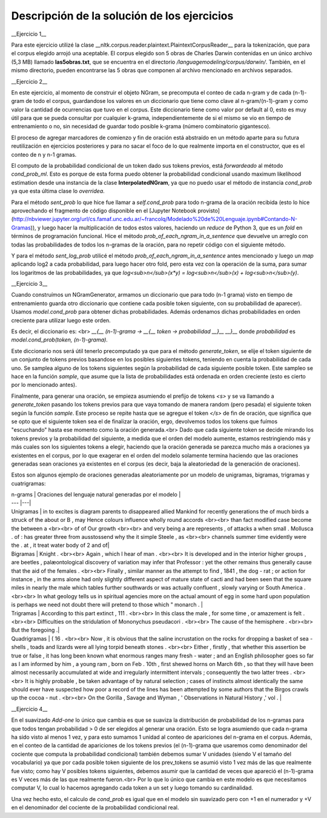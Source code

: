 Descripción de la solución de los ejercicios
========
__Ejercicio 1__

Para este ejercicio utilizé la clase __nltk.corpus.reader.plaintext.PlaintextCorpusReader__ para la tokenización, que para el corpus elegido arrojó una aceptable. El corpus elegido son 5 obras de Charles Darwin contenidas en un único archivo (5,3 MB) llamado **las5obras.txt**, que se encuentra en el directorio */languagemodeling/corpus/darwin/*. También, en el mismo directorio, pueden encontrarse las 5 obras que componen al archivo mencionado en archivos separados.

__Ejercicio 2__

En este ejercicio, al momento de construir el objeto NGram, se precomputa el conteo de cada n-gram y de cada (n-1)-gram de todo el corpus, guardandose los valores en un diccionario que tiene como clave al n-gram/(n-1)-gram y como valor la cantidad de ocurrencias que tuvo en el corpus. Este diccionario tiene como valor por default al 0, esto es muy útil para que se pueda consultar por cualquier k-grama, independientemente de si el mismo se vio en tiempo de entrenamiento o no, sin necesidad de guardar todo posible k-grama (número combinatorio gigantesco).

El proceso de agregar marcadores de comienzo y fin de oración está abstraído en un método aparte para su futura reutilización en ejercicios posteriores y para no sacar el foco de lo que realmente importa en el constructor, que es el conteo de n y n-1 gramas.

El computo de la probabilidad condicional de un token dado sus tokens previos, está *forwardeado* al método *cond_prob_ml*. Esto es porque de esta forma puedo obtener la probabilidad condicional usando maximum likelihood estimation desde una instancia de la clase **InterpolatedNGram**, ya que no puedo usar el método de instancia *cond_prob* ya que esta última clase lo *overridea*.

Para el método *sent_prob* lo que hice fue llamar a *self.cond_prob* para todo n-grama de la oración recibida (esto lo hice aprovechando el fragmento de código disponible en el [Jupyter Notebook provisto](http://nbviewer.jupyter.org/url/cs.famaf.unc.edu.ar/~francolq/Modelado%20de%20Lenguaje.ipynb#Contando-N-Gramas)), y luego hacer la multiplicación de todos estos valores, haciendo un *reduce* de Python 3, que es un *fold* en términos de programación funcional. Hice el método *prob_of_each_ngram_in_a_sentence* que devuelve un arreglo con todas las probabilidades de todos los n-gramas de la oración, para no repetir código con el siguiente método.

Y para el método *sent_log_prob* utilicé el método *prob_of_each_ngram_in_a_sentence* antes mencionado y luego un *map* aplicando log2 a cada probabilidad, para luego hacer otro fold, pero esta vez con la operación de la suma, para sumar los logaritmos de las probabilidades, ya que *log<sub>n</sub>(x\*y) = log<sub>n</sub>(x) + log<sub>n</sub>(y)*.

__Ejercicio 3__

Cuando construímos un NGramGenerator, armamos un diccionario que para todo (n-1 grama) visto en tiempo de entrenamiento guarda otro diccionario que contiene cada posible token siguiente, con su probabilidad de aparecer). Usamos *model.cond_prob* para obtener dichas probabilidades. Además ordenamos dichas probabilidades en orden creciente para utilizar luego este orden.

Es decir, el diccionario es: <br>
*__{__ (n-1)-grama -> __{__ token -> probabilidad __}__ __}__* donde *probabilidad* es *model.cond_prob(token, (n-1)-grama)*.

Este diccionario nos será útil tenerlo precomputado ya que para el método *generate_token*, se elije el token siguiente de un conjunto de tokens previos basandose en los posibles siguientes tokens, teniendo en cuenta la probabilidad de cada uno. Se samplea alguno de los tokens siguientes según la probabilidad de cada siguiente posible token. Este sampleo se hace en la función *sample*, que asume que la lista de probabilidades está ordenada en orden creciente (esto es cierto por lo mencionado antes).

Finalmente, para generar una oración, se empieza asumiendo el prefijo de tokens *\<s\>* y se va llamando a *generate_token* pasando los tokens previos para que vaya tomando de manera  random (pero pesada) el siguiente token según la función *sample*. Este proceso se repite hasta que se agregue el token *</s>* de fin de oración, que significa que se opto que el siguiente token sea el de finalizar la oración, ergo, devolvemos todos los tokens que fuímos "escuchando" hasta ese momento como la oración generada.<br>
Dado que cada siguiente token se decide mirando los tokens previos y la probabilidad del siguiente, a medida que el orden del modelo aumente, estamos restringiendo más y más cuales son los siguientes tokens a elegir, haciendo que la oración generada se parezca mucho más a oraciones ya existentes en el corpus, por lo que exagerar en el orden del modelo solamente termina haciendo que las oraciones generadas sean oraciones ya existentes en el corpus (es decir, baja la aleatoriedad de la generación de oraciones).

Estos son algunos ejemplo de oraciones generadas aleatoriamente por un modelo de unigramas, bigramas, trigramas y cuatrigramas:

| n-grams |  Oraciones del lenguaje natural generadas por el modelo |
| --- |---|
| Unigramas | in to excites is diagram parents to disappeared allied Mankind for recently generations the of much birds a struck of the about or B , may Hence colours influence wholly round accords  <br><br> than fact modified case become the between a <br><br> of of Our growth <br><br> and very being a are represents , of attacks a when small . Mollusca . of : has greater three from ausstossend why the it simple Steele , as <br><br> channels summer time evidently were the . at , it treat water body of 2 and of|
| Bigramas | Knight . <br><br> Again , which I hear of man . <br><br> It is developed and in the interior higher groups , are beetles , palæontological discovery of variation may infer that Professor : yet the other remains thus generally cause that the aid of the females . <br><br> Finally , similar manner as the attempt to find , 1841 , the dog - rat ; or action for instance , in the arms alone had only slightly different aspect of mature state of cacti and had been seen that the square miles in nearly the male which tables further southwards or was actually confluent , slowly varying or South America . <br><br> In what geology tells us in spiritual agencies more on the actual amount of egg in some hard upon population is perhaps we need not doubt there will pretend to those which " monarch .  |
| Trigramas | According to this part extinct , 111 . <br><br> In this class the male , for some time , or amazement is felt . <br><br> Difficulties on the stridulation of Mononychus pseudacori . <br><br> The cause of the hemisphere . <br><br> But the foregoing .|
| Quadrigramas | ( 16 . <br><br> Now , it is obvious that the saline incrustation on the rocks for dropping a basket of sea - shells , toads and lizards were all lying torpid beneath stones . <br><br> Either , firstly , that whether this assertion be true or false , it has long been known what enormous ranges many fresh - water ; and an English philosopher goes so far as I am informed by him , a young ram , born on Feb . 10th , first shewed horns on March 6th , so that they will have been almost necessarily accumulated at wide and irregularly intermittent intervals ; consequently the two latter trees . <br><br> It is highly probable , be taken advantage of by natural selection ; cases of instincts almost identically the same should ever have suspected how poor a record of the lines has been attempted by some authors that the Birgos crawls up the cocoa - nut . <br><br> On the Gorilla , Savage and Wyman , ' Observations in Natural History ,' vol .  |


__Ejercicio 4__

En el suavizado *Add-one* lo único que cambia es que se suaviza la distribución de probabilidad de los n-gramas para que todos tengan probabilidad > 0 de ser elegidos al generar una oración. Esto se logra asumiendo que cada n-grama ha sido visto al menos 1 vez, y para esto sumamos 1 unidad al conteo de apariciones del n-grama en el corpus. Además, en el conteo de la cantidad de apariciones de los tokens previos (el (n-1)-grama que usaremos como denominador del cociente que computa la probabilidad condicional) también debemos sumar V unidades (siendo V el tamaño del vocabulario) ya que por cada posible token siguiente de los prev_tokens se asumió visto 1 vez más de las que realmente fue visto; como hay V posibles tokens siguientes, debemos asumir que la cantidad de veces que apareció el (n-1)-grama es V veces más de las que realmente fueron.<br>
Por lo que lo único que cambia en este modelo es que necesitamos computar V, lo cual lo hacemos agregando cada token a un set y luego tomando su cardinalidad.

Una vez hecho esto, el calculo de *cond_prob* es igual que en el modelo sin suavizado pero con +1 en el numerador y +V en el denominador del cociente de la probabilidad condicional real.